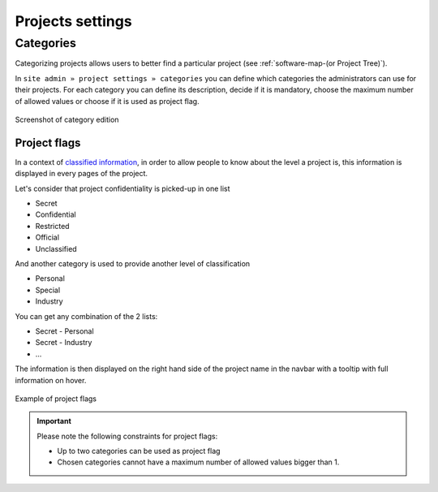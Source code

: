 Projects settings
*****************

Categories
----------

Categorizing projects allows users to better find a particular project (see :ref:`software-map-(or Project Tree)`).

In ``site admin » project settings » categories`` you can define which categories the administrators can use
for their projects. For each category you can define its description, decide if it is mandatory, choose the maximum
number of allowed values or choose if it is used as project flag.

.. figure:: ../../images/screenshots/siteadmin/edit-category.png
   :align: center
   :alt: Screenshot of category edition
   :name: Screenshot of category edition

   Screenshot of category edition


Project flags
`````````````

In a context of `classified information <https://en.wikipedia.org/wiki/Classified_information>`_, in order to allow
people to know about the level a project is, this information is displayed in every pages of the project.

Let's consider that project confidentiality is picked-up in one list

* Secret
* Confidential
* Restricted
* Official
* Unclassified

And another category is used to provide another level of classification

* Personal
* Special
* Industry

You can get any combination of the 2 lists:

* Secret - Personal
* Secret - Industry
* ...

The information is then displayed on the right hand side of the project name in the navbar with a tooltip with
full information on hover.

.. figure:: ../../images/screenshots/siteadmin/project-flag.png
   :align: center
   :alt: Example of project flags
   :name: Example of project flags

   Example of project flags

.. IMPORTANT::
   Please note the following constraints for project flags:

   * Up to two categories can be used as project flag
   * Chosen categories cannot have a maximum number of allowed values bigger than 1.
